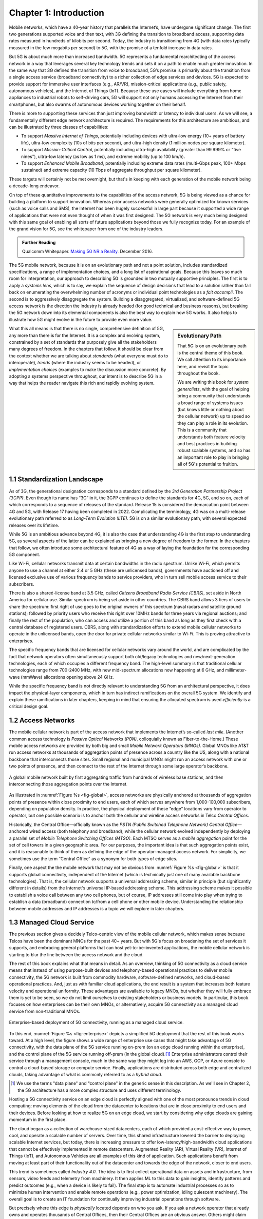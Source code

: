 Chapter 1:  Introduction
===========================

.. Similar to current Chapter 1, but with more emphasis on the
   relevance beyond traditional Mobile Operators. For example, our end
   goal is showing how this technology can be integrated into edge
   clouds running in enterprises (and used as part of their Industry
   Transformation 4.0). In other words, in addition to describing the
   technology, this book is also about (a) democratizing the access
   network, and (b) applying the technology to new use cases.
   
   Also talk about two enabling technologies: SDN and Cloud
   Native. These can easily be positioned as two aspects of the
   general concept of cloudifying the mobile access network, which at
   the end of the day, is the big message of this book. (Doing this
   sets up the next point.)
   
   The edge cloud subsection currently starts from the operator
   perspective. We’ll want to instead start from first principles
   (there is value at the edge) and then ask about the options as to
   where the edge is… Central Office is one choice, but on-prem is
   another (this is how the SIGCOMM Tutorial was organized). This
   means we conclude the Intro chapter with a high-level overview of
   Aether (or its generic counterpart).

Mobile networks, which have a 40-year history that parallels the
Internet’s, have undergone significant change. The first two
generations supported voice and then text, with 3G defining the
transition to broadband access, supporting data rates measured in
hundreds of kilobits per second. Today, the industry is transitioning
from 4G (with data rates typically measured in the few
megabits per second) to 5G, with the promise of a tenfold increase in
data rates.

But 5G is about much more than increased bandwidth. 5G represents a
fundamental rearchitecting of the access network in a way that
leverages several key technology trends and sets it on a path to
enable much greater innovation. In the same way that 3G defined the
transition from voice to broadband, 5G’s promise is primarily about
the transition from a single access service (broadband connectivity)
to a richer collection of edge services and devices. 5G is expected to
provide support for immersive user interfaces (e.g., AR/VR),
mission-critical applications (e.g., public safety, autonomous
vehicles), and the Internet of Things (IoT). Because these use cases
will include everything from home appliances to industrial robots to
self-driving cars, 5G will support not only humans accessing the Internet
from their smartphones, but also swarms of autonomous devices working
together on their behalf.

There is more to supporting these services than just improving
bandwidth or latency to individual users.  As we will see, a
fundamentally different edge network architecture is required. The
requirements for this architecture are ambitious, and can be
illustrated by three classes of capabilities:

- To support *Massive Internet of Things*, potentially including
  devices with ultra-low energy (10+ years of battery life), ultra-low
  complexity (10s of bits per second), and ultra-high density (1
  million nodes per square kilometer).

- To support *Mission-Critical Control*, potentially including
  ultra-high availability (greater than 99.999% or "five nines"),
  ultra-low latency (as low as 1 ms), and extreme mobility (up to 100
  km/h).
  
- To support *Enhanced Mobile Broadband*, potentially including extreme data rates
  (multi-Gbps peak, 100+ Mbps sustained) and extreme
  capacity (10 Tbps of aggregate throughput per square kilometer).
  
These targets will certainly not be met overnight, but that's in keeping
with each generation of the mobile network being a decade-long
endeavor.

On top of these quantitative improvements to the capabilities of the
access network, 5G is being viewed as a chance for building a platform
to support innovation. Whereas prior access networks were generally
optimized for known services (such as voice calls and SMS), the
Internet has been hugely successful in large part because it supported
a wide range of applications that were not even thought of when it was
first designed. The 5G network is very much being designed with this
same goal of enabling all sorts of future applications beyond those we
fully recognize today. For an example of the grand vision for 5G, see
the whitepaper from one of the industry leaders.

.. _reading_vision:
.. admonition:: Further Reading

   Qualcomm Whitepaper. `Making 5G NR a Reality
   <https://www.qualcomm.com/media/documents/files/whitepaper-making-5g-nr-a-reality.pdf>`__.
   December 2016.

The 5G mobile network, because it is on an evolutionary path and not a
point solution, includes standardized specifications, a range of
implementation choices, and a long list of aspirational goals. Because
this leaves so much room for interpretation, our approach to
describing 5G is grounded in two mutually supportive principles. The
first is to apply a *systems lens*, which is to say, we explain the
sequence of design decisions that lead to a solution rather than fall
back on enumerating the overwhelming number of acronyms or individual
point technologies as a *fait accompli*. The second is to aggressively
disaggregate the system.  Building a disaggregated, virtualized, and
software-defined 5G access network is the direction the industry is
already headed (for good technical and business reasons), but breaking
the 5G network down into its elemental components is also the best way
to explain how 5G works.  It also helps to illustrate how 5G might
evolve in the future to provide even more value.

.. sidebar:: Evolutionary Path

	That 5G is on an evolutionary path is the central theme of
	this book.  We call attention to its importance here, and
	revisit the topic throughout the book.

	We are writing this book for *system generalists*, with the
	goal of helping bring a community that understands a broad
	range of systems issues (but knows little or nothing about the
	cellular network) up to speed so they can play a role in its
	evolution. This is a community that understands both feature
	velocity and best practices in building robust scalable
	systems, and so has an important role to play in bringing all
	of 5G's potential to fruition.

What this all means is that there is no single, comprehensive definition
of 5G, any more than there is for the Internet. It is a complex and
evolving system, constrained by a set of standards that purposely give
all the stakeholders many degrees of freedom. In the chapters that
follow, it should be clear from the context whether we are talking about
*standards* (what everyone must do to interoperate), *trends* (where
the industry seems to be headed), or *implementation choices*
(examples to make the discussion more concrete). By adopting a systems
perspective throughout, our intent is to describe 5G in a way that
helps the reader navigate this rich and rapidly evolving system.

1.1 Standardization Landscape
-----------------------------

As of 3G, the generational designation corresponds to a standard defined
by the *3rd Generation Partnership Project (3GPP)*. Even though its name
has “3G” in it, the 3GPP continues to define the standards for 4G, 5G,
and so on,
each of which corresponds to a sequence of releases of the standard.
Release 15 is considered the demarcation point between 4G and 5G, with
Release 17 having been completed in 2022. Complicating the terminology, 4G
was on a multi-release evolutionary path referred to as *Long-Term
Evolution (LTE)*. 5G is on a similar evolutionary path, with several
expected releases over its lifetime.

While 5G is an ambitious advance beyond 4G, it is also the case that
understanding 4G is the first step to understanding 5G, as several
aspects of the latter can be explained as bringing a new
degree of freedom to the former. In the chapters that follow, we often
introduce some architectural feature of 4G as a way of laying the
foundation for the corresponding 5G component.

Like Wi-Fi, cellular networks transmit data at certain bandwidths in the
radio spectrum. Unlike Wi-Fi, which permits anyone to use a channel at
either 2.4 or 5 GHz (these are unlicensed bands), governments have
auctioned off and licensed exclusive use of various frequency bands to
service providers, who in turn sell mobile access service to their
subscribers.

There is also a shared-license band at 3.5 GHz, called *Citizens
Broadband Radio Service (CBRS)*, set aside in North America for
cellular use. Similar spectrum is being set aside in other
countries. The CBRS band allows 3 tiers of users to share the
spectrum: first right of use goes to the original owners of this
spectrum (naval radars and satellite ground stations); followed by
priority users who receive this right over 10MHz bands for three years
via regional auctions; and finally the rest of the population, who can
access and utilize a portion of this band as long as they first check
with a central database of registered users.  CBRS, along with
standardization efforts to extend mobile cellular networks to operate
in the unlicensed bands, open the door for private cellular networks
similar to Wi-Fi. This is proving attractive to enterprises.

The specific frequency bands that are licensed for cellular networks
vary around the world, and are complicated by the fact that network
operators often simultaneously support both old/legacy technologies and
new/next-generation technologies, each of which occupies a different
frequency band. The high-level summary is that traditional cellular
technologies range from 700-2400 MHz, with new mid-spectrum
allocations now happening at 6 GHz, and millimeter-wave (mmWave)
allocations opening above 24 GHz.

While the specific frequency band is not directly relevant to
understanding 5G from an architectural perspective, it does impact the
physical-layer components, which in turn has indirect ramifications on
the overall 5G system. We identify and explain these ramifications in
later chapters, keeping in mind that ensuring the allocated spectrum
is used *efficiently* is a critical design goal.

1.2 Access Networks
-------------------

.. This section focuses on the traditional Telco perspective

The mobile cellular network is part of the access network that
implements the Internet’s so-called *last mile*. (Another common
access technology is *Passive Optical Networks (PON)*, colloquially
known as Fiber-to-the-Home.) These mobile access networks are provided
by both big and small *Mobile Network Operators (MNOs)*. Global MNOs
like AT&T run access networks at thousands of aggregation
points of presence across a country like the US, along with a national
backbone that interconnects those sites. Small regional and municipal
MNOs might run an access network with one or two points of presence,
and then connect to the rest of the Internet through some large
operator’s backbone.

.. _fig-global:
.. figure:: figures/Slide1.png 
    :width: 500px
    :align: center
    
    A global mobile network built by first aggregating traffic from
    hundreds of wireless base stations, and then interconnecting those
    aggregation points over the Internet.

As illustrated in :numref:`Figure %s <fig-global>`, access networks
are physically anchored at thousands of aggregation points of presence
within close proximity to end users, each of which serves anywhere
from 1,000-100,000 subscribers, depending on population density. In
practice, the physical deployment of these “edge” locations vary from
operator to operator, but one possible scenario is to anchor both the
cellular and wireline access networks in Telco *Central Offices*.

Historically, the Central Office—officially known as the *PSTN
(Public Switched Telephone Network) Central Office*—anchored wired
access (both telephony and broadband), while the cellular network
evolved independently by deploying a parallel set of *Mobile Telephone
Switching Offices (MTSO)*. Each MTSO serves as a *mobile aggregation*
point for the set of cell towers in a given geographic area. For our
purposes, the important idea is that such aggregation points exist, and
it is reasonable to think of them as defining the edge of the
operator-managed access network. For simplicity, we sometimes use the
term “Central Office” as a synonym for both types of edge sites.

Finally, one aspect the the mobile network that may not be obvious
from :numref:`Figure %s <fig-global>` is that it supports global
connectivity, independent of the Internet (which is technically just
one of many available backbone technologies). That is, the cellular
network supports a universal addressing scheme, similar in principle
(but significantly different in details) from the Internet's universal
IP-based addressing scheme. This addressing scheme makes it possible
to establish a voice call between any two cell phones, but of course,
IP addresses still come into play when trying to establish a data
(broadband) connection to/from a cell phone or other mobile
device. Understanding the relationship between mobile addresses and IP
addresses is a topic we will explore in later chapters.

1.3 Managed Cloud Service
-------------------------

.. This section pivots to the new cloud perspective

.. Need to talk about licensing spectrum, which is a big factor (and
   about CBRS).   

The previous section gives a decidely Telco-centric view of the mobile
cellular network, which makes sense because Telcos have been the
dominant MNOs for the past 40+ years. But with 5G's focus on
broadening the set of services it supports, and embracing general
platforms that can host yet-to-be-invented applications, the mobile
cellular network is starting to blur the line between the access
network and the cloud.

The rest of this book explains what that means in detail. As an
overview, thinking of 5G connectivity as a cloud service means that
instead of using purpose-built devices and telephony-based operational
practices to deliver mobile connectivity, the 5G network is built from
commodity hardware, software-defined networks, and cloud-based
operational practices. And, just as with familiar cloud applications,
the end result is a system that increases both feature velocity and
operational uniformity.  These advantages are available to legacy
MNOs, but whether they will fully embrace them is yet to be seen, so
we do not limit ourselves to existing stakeholders or business
models. In particular, this book focuses on how enterprises can be
their own MNOs, or alternatively, acquire 5G connectivity as a managed
cloud service from non-traditional MNOs.

.. _fig-enterprise:
.. figure:: figures/ops/Slide1.png 
    :width: 600px
    :align: center
    
    Enterprise-based deployment of 5G connectivity, running as a
    managed cloud service.

To this end, :numref:`Figure %s <fig-enterprise>` depicts a simplified
5G deployment that the rest of this book works toward. At a
high level, the figure shows a wide range of enterprise use cases that
might take advantage of 5G connectivity, with the data plane of the 5G
service running on-prem (on an edge cloud running within the
enterprise), and the control plane of the 5G service running off-prem
(in the global cloud).\ [#]_ Enterprise administrators control their
service through a management console, much in the same way they might
log into an AWS, GCP, or Azure console to control a cloud-based
storage or compute service. Finally, applications are distributed
across both edge and centralized clouds, taking advantage of what is
commonly referred to as a *hybrid cloud*.

.. [#] We use the terms "data plane" and "control plane" in the
       generic sense in this description. As we'll see in Chapter 2,
       the 5G architecture has a more complex structure and uses
       different terminology.
   
Hosting a 5G connectivity service on an edge cloud is perfectly
aligned with one of the most pronounce trends in cloud computing:
moving elements of the cloud from the datacenter to locations that are
in close proximity to end users and their devices. Before looking at
how to realize 5G on an edge cloud, we start by considering why edge
clouds are gaining momentum in the first place.

The cloud began as a collection of warehouse-sized datacenters, each
of which provided a cost-effective way to power, cool, and operate a
scalable number of servers. Over time, this shared infrastructure
lowered the barrier to deploying scalable Internet services, but
today, there is increasing pressure to offer
low-latency/high-bandwidth cloud applications that cannot be
effectively implemented in remote datacenters. Augmented Reality (AR),
Virtual Reality (VR), Internet of Things (IoT), and Autonomous
Vehicles are all examples of this kind of application. Such
applications benefit from moving at least part of their functionality
out of the datacenter and towards the edge of the network, closer to
end users.

This trend is sometimes called *Industry 4.0*. The idea is to first
collect operational data on assets and infrastructure, from sensors,
video feeds and telemetry from machinery. It then applies ML to this
data to gain insights, identify patterns and predict outcomes (e.g.,
when a device is likely to fail). The final step is to automate
industrial processes so as to minimize human intervention and enable
remote operations (e.g., power optimization, idling quiescent
machinery). The overall goal is to create an IT foundation for
continually improving industrial operations through software.

But precisely where this edge is *physically* located depends on who
you ask. If you ask a network operator that already owns and operates
thousands of Central Offices, then their Central Offices are an
obvious answer.  Others might claim the edge is located at the 14,000
Starbucks across the US, and still others might point to the
tens of thousands of cell towers spread across the globe. Our approach
is to be location agnostic, but to make the discussion concrete, we
use enterprises as our exemplar deployment.

.. sidebar:: CORD: Central Office Re-architected as a Datacenter

  Concurrent with cloud providers pursing edge deployments, network
  operators began to re-architect their access network to use the same
  commodity hardware and best practices in building scalable software
  as the cloud providers. Such a design, which is sometimes referred
  to as CORD *(Central Office Re-architected as a Datacenter)*,
  supports both the access network and edge services co-located on a
  shared cloud platform. This platform is then replicated across
  hundreds or thousands of operator sites, including Central Offices.

  Traditional network operators did this because they wanted to take
  advantage of the same economies of scale and feature velocity as
  cloud providers. CORD gave them a general architecture to work
  towards, but also an open source Kubernetes-based reference
  implementation to model their solutions on. That original
  implementation of CORD is the direct predecessor to the Aether
  platform we use as a reference implementation in this book.

  At the same time network operators began to investigate a CORD-based
  approach, they also encouraged their vendors to shift from selling
  hardware appliances to *Virtualized Network Functions (VNFs)*, as
  part of an initiative that is widely known as the *Network Function
  Virtualization (NFV)*. Unfortunately, the commercially available
  VNFs tended to be packaged as VMs that required a one-off
  configurations, leaving operators with a set of management silos,
  and far short of the operational uniformity of cloud native systems.

An important takeaway from this discussion is that to understand how 5G
is being implemented, it is helpful to have a working understanding of
how clouds are built. This includes the use of *commodity hardware*
(both servers and bare-metal switches), horizontally scalable
*microservices* (also referred to as *cloud native*), and
*Software-Defined Networks (SDN)*. It is also helpful to have an
appreciation for how cloud software is developed, tested, deployed, and
operated, including practices like *DevOps* and *Continuous Integration
/ Continuous Deployment (CI/CD)*. We recommend two companion books to
help fill the gaps in your understanding of these foundational
technologies.

.. _reading_devops:
.. admonition:: Further Reading

   `Software-Defined Networks: A Systems Approach 
   <https://sdn.systemsapproach.org/>`__. November 2021.

   `Edge Cloud Operations: A Systems Approach 
   <https://ops.systemsapproach.org/>`__. June 2022.

In summary, a major goal of 5G is to take advantage of cloud
technologies, with traditional MNOs announcing plans to build
so-called *Telco Clouds*.  What is actually happening instead, is that
that access technology is being subsumed into the cloud, running as
yet another cloud native workload. It would be more accurate to refer
to the resulting system now emerging as the *Cloud-based Telco*. One
reading of this book is as a roadmap to such an outcome. (More
information about the related CORD initiative is also available.)

.. _reading_cord:
.. admonition:: Further Reading

    L. Peterson, *et al*. `Central Office Re-architected as a
    Datacenter, IEEE Communications.
    <https://wiki.opencord.org/download/attachments/1278027/PETERSON_CORD.pdf>`__.
    IEEE Communications, October 2016.

    A.D. Little Report. `Who Dares Wins!  How Access Transformation Can
    Fast-Track Evolution of Operator Production Platforms
    <https://www.adlittle.com/en/who-dares-wins>`__.  September 2019.
